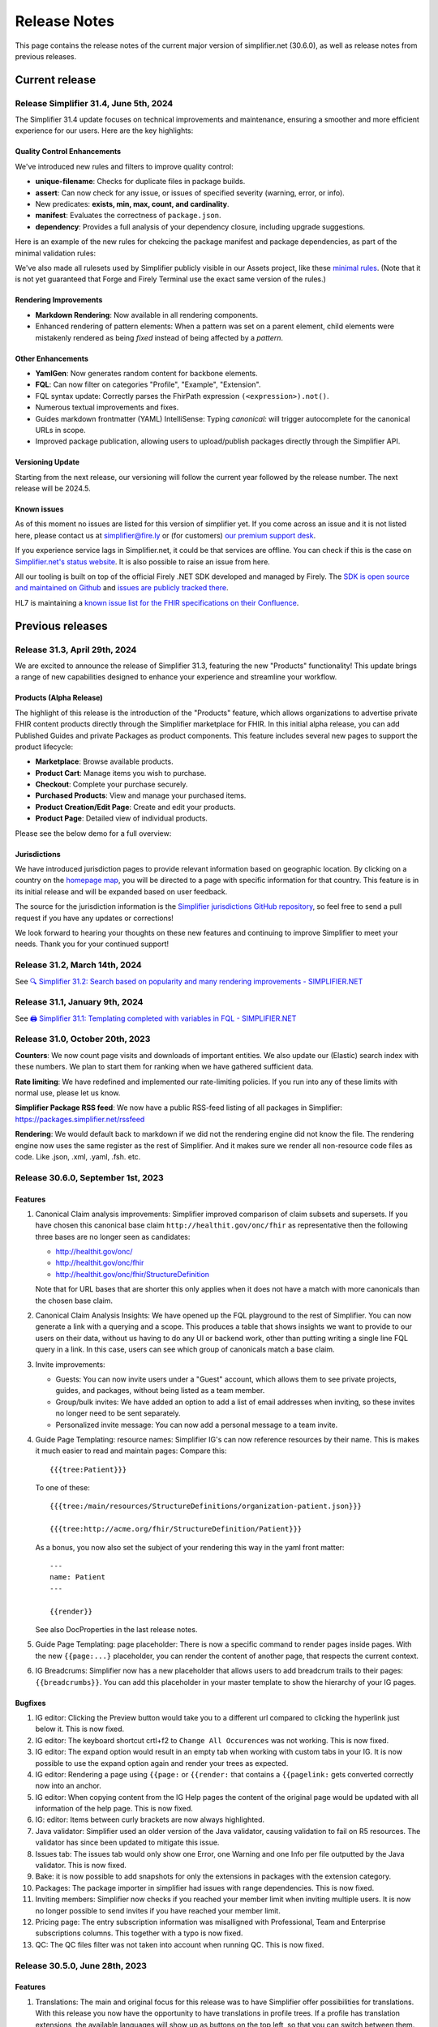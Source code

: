 .. _release_notes:

Release Notes
=============

This page contains the release notes of the current major version of simplifier.net (30.6.0), as well as release notes from previous releases.

Current release
~~~~~~~~~~~~~~~

Release Simplifier 31.4, June 5th, 2024
----------------------------------------

The Simplifier 31.4 update focuses on technical improvements and maintenance, ensuring a smoother and more efficient experience for our users. Here are the key highlights:

Quality Control Enhancements
^^^^^^^^^^^^^^^^^^^^^^^^^^^^

We've introduced new rules and filters to improve quality control:

-  **unique-filename**: Checks for duplicate files in package builds.
-  **assert**: Can now check for any issue, or issues of specified severity (warning, error, or info).
-  New predicates: **exists, min, max, count, and cardinality**.
-  **manifest**: Evaluates the correctness of ``package.json``.
-  **dependency**: Provides a full analysis of your dependency closure, including upgrade suggestions.

Here is an example of the new rules for chekcing the package manifest and package dependencies, as part of the minimal validation rules:

.. image:: ./images/DependencyChecking.png
      :alt: Dependency Checking
      :align: center

We've also made all rulesets used by Simplifier publicly visible in our Assets project, like these `minimal rules <https://simplifier.net/assets/qualitycontrol-minimal>`_. (Note that it is not yet guaranteed that Forge and Firely Terminal use the exact same version of the rules.)

Rendering Improvements
^^^^^^^^^^^^^^^^^^^^^^^

-  **Markdown Rendering**: Now available in all rendering components.
-  Enhanced rendering of pattern elements: When a pattern was set on a parent element, child elements were mistakenly rendered as being `fixed` instead of being affected by a `pattern`.

Other Enhancements
^^^^^^^^^^^^^^^^^^^

-  **YamlGen**: Now generates random content for backbone elements.
-  **FQL**: Can now filter on categories "Profile", "Example", "Extension".
-  FQL syntax update: Correctly parses the FhirPath expression ``(<expression>).not()``.
-  Numerous textual improvements and fixes.
-  Guides markdown frontmatter (YAML) IntelliSense: Typing `canonical:` will trigger autocomplete for the canonical URLs in scope.
-  Improved package publication, allowing users to upload/publish packages directly through the Simplifier API.

Versioning Update
^^^^^^^^^^^^^^^^^

Starting from the next release, our versioning will follow the current year followed by the release number. The next release will be 2024.5.

Known issues
^^^^^^^^^^^^

As of this moment no issues are listed for this version of simplifier yet. If you come across an issue and it is not listed here, please contact us at
simplifier@fire.ly or (for customers) `our premium support desk <https://firely.atlassian.net/servicedesk/customer/portals>`_. 

If you experience service lags in Simplifier.net, it could be that services are offline. You can check if this is the case on `Simplifier.net's status website <https://status.simplifier.net/>`_.
It is also possible to raise an issue from here.

All our tooling is built on top of the official Firely .NET SDK developed and managed by Firely. The `SDK is open source
and maintained on Github <https://github.com/FirelyTeam/firely-net-sdk/>`_ and `issues are publicly tracked there <https://github.com/FirelyTeam/firely-net-sdk/issues>`_.

HL7 is maintaining a `known issue list for the FHIR specifications on
their Confluence <https://confluence.hl7.org/display/FHIR/Known+Issues+with+the+published+FHIR+Specifications>`_.

Previous releases
~~~~~~~~~~~~~~~~~

Release 31.3, April 29th, 2024
------------------------------

We are excited to announce the release of Simplifier 31.3, featuring the new "Products" functionality! This update brings a range of new capabilities designed to enhance your experience and streamline your workflow.

Products (Alpha Release)
^^^^^^^^^^^^^^^^^^^^^^^^^

The highlight of this release is the introduction of the "Products" feature, which allows organizations to advertise private FHIR content products directly through the Simplifier marketplace for FHIR. In this initial alpha release, you can add Published Guides and private Packages as product components. This feature includes several new pages to support the product lifecycle:

-  **Marketplace**: Browse available products.
-  **Product Cart**: Manage items you wish to purchase.
-  **Checkout**: Complete your purchase securely.
-  **Purchased Products**: View and manage your purchased items.
-  **Product Creation/Edit Page**: Create and edit your products.
-  **Product Page**: Detailed view of individual products.

Please see the below demo for a full overview:

.. raw:: html

    <div style="position: relative; margin-bottom: 2em; overflow: hidden; max-width: 100%; height: auto;">
        <iframe width="560" height="315" src="https://www.youtube.com/embed/AE-sytb1MWY" frameborder="0" allow="accelerometer; autoplay; clipboard-write; encrypted-media; gyroscope; picture-in-picture" allowfullscreen></iframe>
    </div>

Jurisdictions
^^^^^^^^^^^^^

We have introduced jurisdiction pages to provide relevant information based on geographic location. By clicking on a country on the `homepage map <https://simplifier.net>`_, you will be directed to a page with specific information for that country. This feature is in its initial release and will be expanded based on user feedback.

The source for the jurisdiction information is the `Simplifier jurisdictions GitHub repository <https://github.com/FirelyTeam/simplifier-jurisdictions>`_, so feel free to send a pull request if you have any updates or corrections!

We look forward to hearing your thoughts on these new features and continuing to improve Simplifier to meet your needs. Thank you for your continued support!


Release 31.2, March 14th, 2024
------------------------------

See `🔍 Simplifier 31.2: Search based on popularity and many rendering improvements - SIMPLIFIER.NET <https://simplifier.net/organization/firely/news/158>`_


Release 31.1, January 9th, 2024
-----------------------------------

See `🖨️ Simplifier 31.1: Templating completed with variables in FQL - SIMPLIFIER.NET <https://simplifier.net/organization/firely/news/155>`_


Release 31.0, October 20th, 2023
-----------------------------------

**Counters**:
We now count page visits and downloads of important entities.
We also update our (Elastic) search index with these numbers. We plan to
start them for ranking when we have gathered sufficient data.

**Rate limiting**:
We have redefined and implemented our rate-limiting policies. If you run into any of these limits with normal use, please let us know.

**Simplifier Package RSS feed**:
We now have a public RSS-feed listing of all packages in Simplifier: https://packages.simplifier.net/rssfeed

**Rendering**:
We would default back to markdown if we did not the rendering engine did not know the file. The rendering engine now uses the same register as the rest of Simplifier. And it makes sure we render all non-resource code files as code. Like .json, .xml, .yaml, .fsh. etc.


Release 30.6.0, September 1st, 2023
-----------------------------------

Features
^^^^^^^^

#. Canonical Claim analysis improvements: Simplifier improved comparison of claim subsets and supersets. If you have chosen this canonical base claim ``http://healthit.gov/onc/fhir`` as representative then the following three bases are no longer seen as candidates:
   
   - http://healthit.gov/onc/
   - http://healthit.gov/onc/fhir
   - http://healthit.gov/onc/fhir/StructureDefinition

   Note that for URL bases that are shorter this only applies when it does not have a match with more canonicals than the chosen base claim.
#. Canonical Claim Analysis Insights: We have opened up the FQL playground to the rest of Simplifier. You can now generate a link with a querying and a scope. 
   This produces a table that shows insights we want to provide to our users on their data, without us having to do any UI or backend work, other than putting writing a single line FQL query in a link. 
   In this case, users can see which group of canonicals match a base claim.
#. Invite improvements: 

   - Guests: You can now invite users under a "Guest" account, which allows them to see private projects, guides, and packages, without being listed as a team member.
   - Group/bulk invites: We have added an option to add a list of email addresses when inviting, so these invites no longer need to be sent separately.
   - Personalized invite message: You can now add a personal message to a team invite. 

#. Guide Page Templating: resource names: Simplifier IG's can now reference resources by their name. This is makes it much easier to read and maintain pages:
   Compare this::

      {{{tree:Patient}}}

   To one of these::
      
      {{{tree:/main/resources/StructureDefinitions/organization-patient.json}}}

      {{{tree:http://acme.org/fhir/StructureDefinition/Patient}}}
   
   As a bonus, you now also set the subject of your rendering this way in the yaml front matter::

      ---
      name: Patient
      ---

      {{render}}
   
   See also DocProperties in the last release notes.

#. Guide Page Templating: page placeholder: There is now a specific command to render pages inside pages. With the new ``{{page:...}`` placeholder, you can render the content of another page, that respects the current context.
#. IG Breadcrums: Simplifier now has a new placeholder that allows users to add breadcrum trails to their pages: ``{{breadcrumbs}}``. You can add this placeholder in your master template to show the hierarchy of your IG pages.

      


Bugfixes
^^^^^^^^

#. IG editor: Clicking the Preview button would take you to a different url compared to clicking the hyperlink just below it. This is now fixed.
#. IG editor: The keyboard shortcut crtl+f2 to ``Change All Occurences`` was not working. This is now fixed.
#. IG editor: The expand option would result in an empty tab when working with custom tabs in your IG. It is now possible to use the expand option again and render your trees as expected.
#. IG editor: Rendering a page using ``{{page:`` or ``{{render:`` that contains a ``{{pagelink:`` gets converted correctly now into an anchor.
#. IG editor: When copying content from the IG Help pages the content of the original page would be updated with all information of the help page. This is now fixed.
#. IG: editor: Items between curly brackets are now always highlighted.
#. Java validator: Simplifier used an older version of the Java validator, causing validation to fail on R5 resources. The validator has since been updated to mitigate this issue.
#. Issues tab: The issues tab would only show one Error, one Warning and one Info per file outputted by the Java validator. This is now fixed.
#. Bake: it is now possible to add snapshots for only the extensions in packages with the extension category.
#. Packages: The package importer in simplifier had issues with range dependencies. This is now fixed.
#. Inviting members: Simplifier now checks if you reached your member limit when inviting multiple users. It is now no longer possible to send invites if you have reached your member limit.
#. Pricing page: The entry subscription information was misalligned with Professional, Team and Enterprise subscriptions columns. This together with a typo is now fixed.
#. QC: The QC files filter was not taken into account when running QC. This is now fixed.


Release 30.5.0, June 28th, 2023
-------------------------------

Features
^^^^^^^^

#. Translations: The main and original focus for this release was to have Simplifier offer possibilities for translations. With this release you now have the opportunity to
   have translations in profile trees. If a profile has translation extensions, the available languages will show up as buttons on the top left, so that you can switch between them.
#. Implementation Guide: We have added several extra components that you can use in the implementation guide, as well as some improvements:

      - The ``tree`` and ``render`` commands now have some extra properties:

            - Expand: You can use the ``expand`` property for full expansion, or give a number for the level of expansion:
            
                  ::

                        {{tree:http://hl7.org/fhir/StructureDefinition/Patient, expand}}
                        {{tree:http://hl7.org/fhir/StructureDefinition/Patient, expand: 2}}

            - Buttons: The ``buttons`` property will show the ``diff``, ``snap``, and ``hybrid`` buttons for the tree on a guide page.
            - Language: The ``lang`` property allows you to switch the language of the rendering to the provided language, if it is available:

                  ::

                        {{tree:http://hl7.be/fhir/be/StructuurDefinities/Patient, lang: fr-BE}}

      - DocProperties: DocProperties is the technical name of the framework that we implemented this release. 
        In our Implementation Guides, the yaml header of a markdown page may now contain any property that can also be used in the rendering widgets. 
        The effect is that you can now provide configuration for all their commands in one go. Take for example the ``lang`` property, you can place this in the yaml header of your IG and this will automatically affect all renderers who understand the language property.

            ::

                  ---
                  lang: nl-BE
                  ---
        
        Other properties you might consider are the ``expand``, ``buttons``, ``diff``, and ``hybrid`` flags.
      - File rendering: Our ``render`` command can now also render any file.
      - Tabs: It is now possible to create tabs in a guide page, you can use the ``active`` flag to set your default tab. See the example below:

            ::

                  <tabs>
                        <tab title="Overview">
                              {{tree:http://hl7.org/fhir/StructureDefinition/Patient}}
                        </tab>
                        <tab title="Xml" active="true">
                              {{xml:http://hl7.org/fhir/StructureDefinition/Patient}}
                        </tab>
                  </tabs>


      - Source rendering: In the past, we implemented both parsed rendering and unparsed rendering on the ``render`` command. But we have now made this more explicit by adding a new command: ``source``. This latter command will always render the unparsed file. In case of a profile, it will render the xml or json, and for an FQL file, it will render the script text.
#. Metadata expressions: You can now run the Meta Data Expressions from the editor, without having to re-import your resources. This allows you to gather direct feedback on changes you made. 
#. Upgrade SDK: With this release, we have upgraded to Firely SDK 5.1.
#. Upgrade TLS: We have upgraded Simplifier to use TLS 1.2
#. Yellow Button: You can now test your Simplifier projects in Firely Server for R5 projects.

Bugfixes
^^^^^^^^

#. Uploading files: When a file was renamed (file deleted + file added) but the changes only involved changing the case of the filename then uploading would fail. This is now fixed.
#. IG: If links used in the IG would contain dots in the filename, these links would not resolve as the part after the dot would be seen as a file extension. For instance the link ``guide/LogicalModels/EN.AbilityToDressOneself`` would not resolve as ``AbilityToDressOneself`` would be seen as the file extension. This is now fixed and these links will get the correct file extension automatically.
#. Validator: Validator results would run off the screen, this has been improved.
#. FQL: Syntax highlighting was not working properly causing for example "select" in the word "selection" to be highlighted. This is now fixed.
#. FQL: When FQL results would be viewed via a link, it was not possible to scroll in the results. This has been fixed.
#. FQL documentation: The documentation link on the FQL playground was pointing to the wrong link. This has been fixed.

Release 30.4.0, May 4th, 2023
-----------------------------

Features
^^^^^^^^

#. FHIR R5 support: Simplifier now supports FHIR R5. Users can now create R5 projects and packages and Simplifier provides an R5 FHIR API.
#. News tab: You can now search through old published news on the organization's news tab.
#. IG: Published public guides are now displayed under project's guides tab when the corresponding preview guide is private.
#. YamlGen: YamlGen can now be used for example generation for all FHIR versions and you can now also create examples from specific profiles. For information on how to do this, please have a look at the `documentation on YamlGen <https://simplifier.net/docs/yamlgen>`_.
#. Simplifier performance: Our cloud infrastructure was under pressure, since several data intensive tools are increasingly used by our users. We did an extensive analysis and listing of improvements to reduce the burden. Among these improvements are:
      - A rate limiter on snapshot pages, preventing/limiting abuse of cloud computation
      - We added more metadata to package files, this allows for faster resolving
      - We now make use of a database table with save cached snapshots and expansions, serialized as compressed MsgPack
      - Reduced the life time of snapshot grains, to reduce memory pressure on the cloud nodes
      - Reduced memory footprint of FQL queries, by releasing data sooner
      - We make use of .NET7 improvements and EF7 bulk features
#. Packages: packages now have an administrative menu.
#. Playgrounds: We have improved the playground user interface for FQL, PlantUML, YamlGen and FhirPath. Also, we have a new system for sharing playground scripts and results with shorter links that no longer break when scripts are too long.


Release 30.3.0, March 29th, 2023
--------------------------------

Features
^^^^^^^^

#. R4B support: With this upgrade we make FHIR R4B available to our users for projects and packages in Simplifier.
#. SDK: Simplifier is now upgraded to FHIR SDK 5.0.
#. .NET 7: We upgraded Simplifier to .NET 7. This upgrade comes with performance improvements and reduced memory consumption. 
#. ASP .NET 7: We upgraded to ASP.NET 7, which has rate limiting built in. This helps us to protects Simplifier against DOS/DDOS attacks.
#. EF 7.0: Simplifier is upgraded to EF 7.0 which brings additional performance improvements.

Bugfixes
^^^^^^^^

#. OperationDefinitions not rendering: OperationDefinitions with nested parameters did not render on Project level and in IGs. This is now fixed.
#. Cannot delete files with issues: Files with issues attached to them could not be deleted via GitHub or Forge. This is because the issues created for a file should not be deleted. We now have a ``Issue.Filepath`` property which we can use to track back for which file an issue was originally created. This allows files to be deleted without the issues to be removed.



Release 30.1.0, February 28th, 2023
-----------------------------------

Features
^^^^^^^^

#. Java validator: We can now run the Java Validator from HL7 as a service in Simplifier, and have the output be part of the results of Quality Control. This release of the Java-validator is released as beta-on-request. You can contact simplifier@fire.ly if you want to try it out. After initial feedback we plan to release it for all users.
#. Bulk Java validation: Using rule files, one can validate files in bulk:

      ::

            - action: java-validate
            files: 
            - /**/*.json
            - /**/*.xml
  
#. QC: The results from Quality Control are now saved to the Issue Tracking system of projects. For this we have now opened up Issue Tracking by default for all projects. This makes both Issue Tracking and Quality Control more discoverable for users.
#. Issue tracking: the interface for issue tracking is improved to better support users in the tracking of their issues. It is now possible to create custom statuses for issues.
#. FHIRPath: the functions ``hasValue()`` and ``resolve()`` are now implemented.
#. YAMLGen: YAMLGen 7.0 is now implemented in Simplifier, this means:
        - You can now include functions in YAMLGen
        - Tree variables are  now allowed.

#. FhirPath playground: The FHIRPath playground now has an improved user interface.


Bugfixes
^^^^^^^^

#. Issue tab: When not logged in, the user would see a blank issue tab for a project even though issues are listed. Issues are now visible when user is not logged in.
#. IG: The IG had some issues rendering trees. This is now fixed.
#. Projects: When a Management team admin user created a project under their Organization, they ended up with a project where the project was owned by the Organizations license holder, but the project team was owned by the admin. This resulted in the user not being able to add more team members to the project. This is no longer the case.
#. Issue: When the project URL key has the text “issue“ at the end, then upon opening the issue the user would see an ``Issue Not Found`` error. Thisis now fixed.
#. Validation: After running a QC minimal rule, clicking on the by rules and by files links at the bottom of the console would crash validation until the pod is restarted. This is now fixed.
#. GitHub integration: When a user would push with 2 commits, Simplifier would only refresh based on latest commit. Now, all commits are taken into account.
#. GitHub Integration: An error would be displayed when cancelling Simplifier linking to GitHub. This has been fixed.
#. Links: Links to project with Hebrew characters would not work. This is now fixed.


Release 29.5.0, December 15th, 2022
-----------------------------------

Features
^^^^^^^^

#. FHIRPath: A FHIRPath playground is now available at https://simplifier.net/fhirpath
#. Validator: A validator playground is now available at https://simplifier.net/validator
#. IG editor: You can now reference resources in your IG using resourceType/ID of the resource. This is helpful for e.g. linking to specific examples.
#. Github: It is now possible to link multiple projects to one Github repository branch.
#. Reporting issues: The process for submitting issues has been made easier by allowing users that are not yet logged in to see the issue button. Upon clicking the issue button they will be guided to log in.
#. Packages: Unlisted packages have been made more easily distinguishable.
#. Beta: The package graph visualisation page is now available for beta users.

Bugfixes
^^^^^^^^

#. Firely server: In the previous version of simplifier.net users with MAC OS experienced that after trying to download and run the project as a FHIR server in Docker, the CapabilityStatement of Firely server was not loading correctly on first try. This issue was caused by the Windows OS specific seperators in the Powershell scripts that are downloaded when pressing the yellow download button. This issue is now fixed and users should be able to succesfully try out Firely server via this route on MAC OS, with the CapabilityStatement loeding correctly on first try.
#. IG: the use of multiple pagelinks within one sentence in the IG previously led to rendering issues. This has been fixed and it is now possible to use multiple pagelinks within one sentence without breakage or error.


Release 29.4.0, October 5th, 2022
---------------------------------

Features
^^^^^^^^

#. IG editor: You can now switch between pages and files. The layout of the IG editor has been cleaned up and users now have more control over metadata and the configuration files behind the rendering. It is also possible to use PlantUML in the IG now.
#. Captcha: We added captcha to Simplifier.net.
#. Index management: We continously work on improving our search, but that often requires re-indexing. Simplifier now has an Index management page, to manage and switch indexes.
#. Cloud upgrade: Simplifier's cloud storage has been upgraded to assure quick rendering and improved user experience.
#. Zullip: Simplifier now has a bot on `Zulip <https://chat.fhir.org/#narrow/stream/328836-tooling.2FPackage-Crawlers>`_ where we publish the logs of the Package metafeed burner. It is possible to find here if and why a package was not imported.


Bugfixes
^^^^^^^^

#. IG: after duplicating an IG, sometimes the pages were out of order. This has been fixed.
#. Bake: When trying to upload a a zip file in Bake manage settings, the user is given the option to open project settings. Clicking on the project settings to navigate to the project settings page gave an error. This is now fixed.
#. Filepaths: Filepaths in packages are now constrained to be unique.
#. Deleting guides: Users experienced they were getting stuck in the console when trying to delete guides. This is no longer the case.
#. IG: If you have similar names in the IG Editor subfolders, double clicking on the other subfolder having similar name would reset the name to the older name automatically. This is no longer the case.
#. Uploading zips: Error messaging upon uploading a ZIP file where two resources have the same ID, but with different capitalization has been improved for clarity.

Release 29.3.0, July 13th, 2022
-------------------------------

In this released we worked on improvements and feedback of our new search engine.

Features
^^^^^^^^

#. Search: You can now search within content, such as IG's.
#. Search: Search ranking has now been improved.
#. Search: The interface of the search bar has been improved.
#. Search: Search drill-down options have been added.
#. Search: It is now possible to search within an Organization.
#. Snippets: It is possible to add Snippets to the IG.

Bugfixes
^^^^^^^^

#.  Search: Searching on a resource name would not give a result. This is now fixed.
#.  IG: Renaming folders in the IG would lead to child pages missing. This has been fixed.
#.  Search: Previously, when users searched within a token and type a value that is not available or without a search result, they did not receive any feedback. Users now get a message that no search results are available.
#.  Search: When searching within a project and a result is given with just 2 results, “load more results“ was displayed. This can be misleading since there is no more entries to be displayed. This has been fixed to only show when there are more than 10 entries in the search results.
#.  Search: Previously, guides sometimes were not indexed and therefore not discoverable by the search engine. The indexing on guides has been improved, allowing users to find guides more quickly.
#.  Logs: When the import log LogLevel is set on 'Debug' it would only show Debug messages. This is now set to be more verbose.
#.  Search: Searching from home/top search bar would lead to a 404 error and searching on just a filter would lead to "You have not selected any filters. Please provide a search term." This is now been fixed.
#.  Search: Keyboard navigation for searching has been fixed.
#.  Search: Filter token behaviour has been improved.
#.  Search: Selecting filters only would lead to search results, this has been fixed to only include results when a search term is added.


Release 29.2.0, June 17th, 2022
-------------------------------

Features
^^^^^^^^

#. Bake: The first true beta release of Bake. When you have package.bake.yaml in your project, it will be used to create your package. If you don't have it, simplifier uses the existing configuration system. This is as of yet a Beta release.
#. YAML gen: We have made our example generator agnostic, by moving it into the generator engine that we build for YamlGen. You can now define examples that are fully defined by you, or partially or completely generated. Some parts of the extended syntax are still in beta. You can use YamlGen in Bake. You can try out YamlGen here: https://simplifier.net/yamlgen
#. Plant UML: We now have a solid and stable Plant UML (micro) service in Simplifier, that you can run in our playground: https://simplifier.net/plantuml.
#. FSH: Our FSH service now has a stable implementation. It is in beta and still has some configuration limitations, but it's usage is stable. You can use FSH in Bake to generate resources for your package. You can try out the FSH service here: https://simplifier.net/fsh.

Release 29.1.0, May 31st, 2022
-------------------------------
This release focussed on improving the search function in Simplifier.net.

Features
^^^^^^^^

#. Search: ability to search guides, guide pages, packages and package files in addition to projects and organizations.
#. Search: Improved indexing for better search performance.
#. Search: Rendering of search results for Organizations has been improved.

Bugfixes
^^^^^^^^

#. License: Site admins were no longer able to change license features on Simplifier. This has been fixed.
#. Search: Search pages were not always showing options for other FHIR versions, this has been fixed.
#. Package: Error messaging upon trying to publish a package which already exists has been improved.
 

Release 28.6.0, April 29th, 2022
--------------------------------

Features
^^^^^^^^

#. .NET 6: Simplifier.net was upgraded to .NET 6.
#. Rendering: Simplifier's rendering machine has been improved and the rendering library has been made fully asynchronous for better performance.
#. New placeholders: For a long time we've had a ``{{render}}`` placeholder in the guide editor, that chooses the most typical style of rendering given a resource. 
   This used to be a tree for StructureDefinitions, and a narrative for examples. We have now added two more placeholders:
   - The ``{{tree}}``` placeholder now also renders instance tree for examples.
   - The  ``{{narrative}}`` placeholder now always renders the narrative, even if it's empty.
#. FSH playground: We have added a FSH playground. This was live before as an alfa release, but it's now generally available as a beta release. You can find the FSH playground here: simplifier.net/fsh
#. Plant-UML Playground: Plant UML is now available as a playground, you can find it here: simplifier.net/plantuml
#. YAMLGen Playground: With YAML gen you can write standard YAML to generate FHIR resources. Our YAMLgen playground is the first (alfa) release in our effort to enable our users in writing examples. You can try it out here: https://simplifier.net/yamlgen.

Bugfixes
^^^^^^^^

#. JSON rendering: Simplifier rendered JSON did not escape newlines/special characters correctly. This has been fixed.
#. IG export: Users experienced several issues when exporting an IG, this is now fixed.




